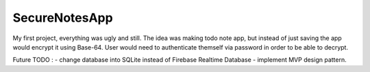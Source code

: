 ###################
SecureNotesApp
###################

My first project, everything was ugly and still. 
The idea was making todo note app, but instead of just
saving the app would encrypt it using Base-64. User would need
to authenticate themself via password in order to be able to decrypt.

Future TODO : 
- change database into SQLite instead of Firebase Realtime Database
- implement MVP design pattern.


